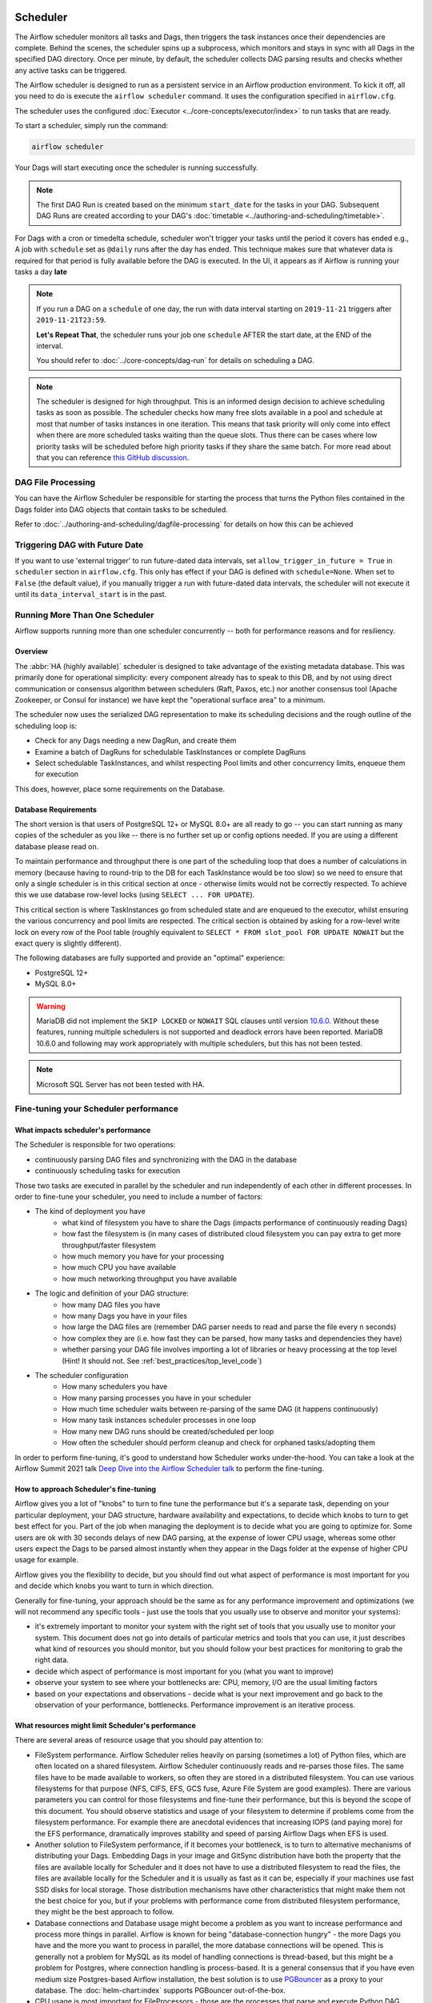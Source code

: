  .. Licensed to the Apache Software Foundation (ASF) under one
    or more contributor license agreements.  See the NOTICE file
    distributed with this work for additional information
    regarding copyright ownership.  The ASF licenses this file
    to you under the Apache License, Version 2.0 (the
    "License"); you may not use this file except in compliance
    with the License.  You may obtain a copy of the License at

 ..   http://www.apache.org/licenses/LICENSE-2.0

 .. Unless required by applicable law or agreed to in writing,
    software distributed under the License is distributed on an
    "AS IS" BASIS, WITHOUT WARRANTIES OR CONDITIONS OF ANY
    KIND, either express or implied.  See the License for the
    specific language governing permissions and limitations
    under the License.

.. _scheduler:

Scheduler
==========

The Airflow scheduler monitors all tasks and Dags, then triggers the
task instances once their dependencies are complete. Behind the scenes,
the scheduler spins up a subprocess, which monitors and stays in sync with all
Dags in the specified DAG directory. Once per minute, by default, the scheduler
collects DAG parsing results and checks whether any active tasks can be triggered.

The Airflow scheduler is designed to run as a persistent service in an
Airflow production environment. To kick it off, all you need to do is
execute the ``airflow scheduler`` command. It uses the configuration specified in
``airflow.cfg``.

The scheduler uses the configured :doc:`Executor <../core-concepts/executor/index>` to run tasks that are ready.

To start a scheduler, simply run the command:

.. code-block:: bash

    airflow scheduler

Your Dags will start executing once the scheduler is running successfully.

.. note::

    The first DAG Run is created based on the minimum ``start_date`` for the tasks in your DAG.
    Subsequent DAG Runs are created according to your DAG's :doc:`timetable <../authoring-and-scheduling/timetable>`.


For Dags with a cron or timedelta schedule, scheduler won't trigger your tasks until the period it covers has ended e.g., A job with ``schedule`` set as ``@daily`` runs after the day
has ended. This technique makes sure that whatever data is required for that period is fully available before the DAG is executed.
In the UI, it appears as if Airflow is running your tasks a day **late**

.. note::

    If you run a DAG on a ``schedule`` of one day, the run with data interval starting on ``2019-11-21`` triggers after ``2019-11-21T23:59``.

    **Let's Repeat That**, the scheduler runs your job one ``schedule`` AFTER the start date, at the END of the interval.

    You should refer to :doc:`../core-concepts/dag-run` for details on scheduling a DAG.

.. note::
    The scheduler is designed for high throughput. This is an informed design decision to achieve scheduling
    tasks as soon as possible. The scheduler checks how many free slots available in a pool and schedule at most that number of tasks instances in one iteration.
    This means that task priority will only come into effect when there are more scheduled tasks
    waiting than the queue slots. Thus there can be cases where low priority tasks will be scheduled before high priority tasks if they share the same batch.
    For more read about that you can reference `this GitHub discussion <https://github.com/apache/airflow/discussions/28809>`__.


DAG File Processing
-------------------

You can have the Airflow Scheduler be responsible for starting the process that turns the Python files contained in the Dags folder into DAG objects
that contain tasks to be scheduled.

Refer to :doc:`../authoring-and-scheduling/dagfile-processing` for details on how this can be achieved


Triggering DAG with Future Date
-------------------------------

If you want to use 'external trigger' to run future-dated data intervals, set ``allow_trigger_in_future = True`` in ``scheduler`` section in ``airflow.cfg``.
This only has effect if your DAG is defined with ``schedule=None``.
When set to ``False`` (the default value), if you manually trigger a run with future-dated data intervals,
the scheduler will not execute it until its ``data_interval_start`` is in the past.

.. _scheduler:ha:

Running More Than One Scheduler
-------------------------------

.. versionadded: 2.0.0

Airflow supports running more than one scheduler concurrently -- both for performance reasons and for
resiliency.

Overview
""""""""

The :abbr:`HA (highly available)` scheduler is designed to take advantage of the existing metadata database.
This was primarily done for operational simplicity: every component already has to speak to this DB, and by
not using direct communication or consensus algorithm between schedulers (Raft, Paxos, etc.) nor another
consensus tool (Apache Zookeeper, or Consul for instance) we have kept the "operational surface area" to a
minimum.

The scheduler now uses the serialized DAG representation to make its scheduling decisions and the rough
outline of the scheduling loop is:

- Check for any Dags needing a new DagRun, and create them
- Examine a batch of DagRuns for schedulable TaskInstances or complete DagRuns
- Select schedulable TaskInstances, and whilst respecting Pool limits and other concurrency limits, enqueue
  them for execution

This does, however, place some requirements on the Database.

.. _scheduler:ha:db_requirements:

Database Requirements
"""""""""""""""""""""

The short version is that users of PostgreSQL 12+ or MySQL 8.0+ are all ready to go -- you can start running as
many copies of the scheduler as you like -- there is no further set up or config options needed. If you are
using a different database please read on.

To maintain performance and throughput there is one part of the scheduling loop that does a number of
calculations in memory (because having to round-trip to the DB for each TaskInstance would be too slow) so we
need to ensure that only a single scheduler is in this critical section at once - otherwise limits would not
be correctly respected. To achieve this we use database row-level locks (using ``SELECT ... FOR UPDATE``).

This critical section is where TaskInstances go from scheduled state and are enqueued to the executor, whilst
ensuring the various concurrency and pool limits are respected. The critical section is obtained by asking for
a row-level write lock on every row of the Pool table (roughly equivalent to ``SELECT * FROM slot_pool FOR
UPDATE NOWAIT`` but the exact query is slightly different).

The following databases are fully supported and provide an "optimal" experience:

- PostgreSQL 12+
- MySQL 8.0+

.. warning::

  MariaDB did not implement the ``SKIP LOCKED`` or ``NOWAIT`` SQL clauses until version
  `10.6.0 <https://jira.mariadb.org/browse/MDEV-25433>`_.
  Without these features, running multiple schedulers is not supported and deadlock errors have been reported. MariaDB
  10.6.0 and following may work appropriately with multiple schedulers, but this has not been tested.

.. note::

  Microsoft SQL Server has not been tested with HA.

.. _fine-tuning-scheduler:

Fine-tuning your Scheduler performance
--------------------------------------

What impacts scheduler's performance
""""""""""""""""""""""""""""""""""""

The Scheduler is responsible for two operations:

* continuously parsing DAG files and synchronizing with the DAG in the database
* continuously scheduling tasks for execution

Those two tasks are executed in parallel by the scheduler and run independently of each other in
different processes. In order to fine-tune your scheduler, you need to include a number of factors:

* The kind of deployment you have
    * what kind of filesystem you have to share the Dags (impacts performance of continuously reading Dags)
    * how fast the filesystem is (in many cases of distributed cloud filesystem you can pay extra to get
      more throughput/faster filesystem
    * how much memory you have for your processing
    * how much CPU you have available
    * how much networking throughput you have available

* The logic and definition of your DAG structure:
    * how many DAG files you have
    * how many Dags you have in your files
    * how large the DAG files are (remember DAG parser needs to read and parse the file every n seconds)
    * how complex they are (i.e. how fast they can be parsed, how many tasks and dependencies they have)
    * whether parsing your DAG file involves importing a lot of libraries or heavy processing at the top level
      (Hint! It should not. See :ref:`best_practices/top_level_code`)

* The scheduler configuration
   * How many schedulers you have
   * How many parsing processes you have in your scheduler
   * How much time scheduler waits between re-parsing of the same DAG (it happens continuously)
   * How many task instances scheduler processes in one loop
   * How many new DAG runs should be created/scheduled per loop
   * How often the scheduler should perform cleanup and check for orphaned tasks/adopting them

In order to perform fine-tuning, it's good to understand how Scheduler works under-the-hood.
You can take a look at the Airflow Summit 2021 talk
`Deep Dive into the Airflow Scheduler talk <https://youtu.be/DYC4-xElccE>`_ to perform the fine-tuning.

How to approach Scheduler's fine-tuning
"""""""""""""""""""""""""""""""""""""""

Airflow gives you a lot of "knobs" to turn to fine tune the performance but it's a separate task,
depending on your particular deployment, your DAG structure, hardware availability and expectations,
to decide which knobs to turn to get best effect for you. Part of the job when managing the
deployment is to decide what you are going to optimize for. Some users are ok with
30 seconds delays of new DAG parsing, at the expense of lower CPU usage, whereas some other users
expect the Dags to be parsed almost instantly when they appear in the Dags folder at the
expense of higher CPU usage for example.

Airflow gives you the flexibility to decide, but you should find out what aspect of performance is
most important for you and decide which knobs you want to turn in which direction.

Generally for fine-tuning, your approach should be the same as for any performance improvement and
optimizations (we will not recommend any specific tools - just use the tools that you usually use
to observe and monitor your systems):

* it's extremely important to monitor your system with the right set of tools that you usually use to
  monitor your system. This document does not go into details of particular metrics and tools that you
  can use, it just describes what kind of resources you should monitor, but you should follow your best
  practices for monitoring to grab the right data.
* decide which aspect of performance is most important for you (what you want to improve)
* observe your system to see where your bottlenecks are: CPU, memory, I/O are the usual limiting factors
* based on your expectations and observations - decide what is your next improvement and go back to
  the observation of your performance, bottlenecks. Performance improvement is an iterative process.

What resources might limit Scheduler's performance
""""""""""""""""""""""""""""""""""""""""""""""""""

There are several areas of resource usage that you should pay attention to:

* FileSystem performance. Airflow Scheduler relies heavily on parsing (sometimes a lot) of Python
  files, which are often located on a shared filesystem. Airflow Scheduler continuously reads and
  re-parses those files. The same files have to be made available to workers, so often they are
  stored in a distributed filesystem. You can use various filesystems for that purpose (NFS, CIFS, EFS,
  GCS fuse, Azure File System are good examples). There are various parameters you can control for those
  filesystems and fine-tune their performance, but this is beyond the scope of this document. You should
  observe statistics and usage of your filesystem to determine if problems come from the filesystem
  performance. For example there are anecdotal evidences that increasing IOPS (and paying more) for the
  EFS performance, dramatically improves stability and speed of parsing Airflow Dags when EFS is used.
* Another solution to FileSystem performance, if it becomes your bottleneck, is to turn to alternative
  mechanisms of distributing your Dags. Embedding Dags in your image and GitSync distribution have both
  the property that the files are available locally for Scheduler and it does not have to use a
  distributed filesystem to read the files, the files are available locally for the Scheduler and it is
  usually as fast as it can be, especially if your machines use fast SSD disks for local storage. Those
  distribution mechanisms have other characteristics that might make them not the best choice for you,
  but if your problems with performance come from distributed filesystem performance, they might be the
  best approach to follow.
* Database connections and Database usage might become a problem as you want to increase performance and
  process more things in parallel. Airflow is known for being "database-connection hungry" - the more Dags
  you have and the more you want to process in parallel, the more database connections will be opened.
  This is generally not a problem for MySQL as its model of handling connections is thread-based, but this
  might be a problem for Postgres, where connection handling is process-based. It is a general consensus
  that if you have even medium size Postgres-based Airflow installation, the best solution is to use
  `PGBouncer <https://www.pgbouncer.org/>`_ as a proxy to your database. The :doc:`helm-chart:index`
  supports PGBouncer out-of-the-box.
* CPU usage is most important for FileProcessors - those are the processes that parse and execute
  Python DAG files. Since Schedulers triggers such parsing continuously, when you have a lot of Dags,
  the processing might take a lot of CPU. You can mitigate it by increasing the
  :ref:`config:scheduler__min_file_process_interval`, but this is one of the mentioned trade-offs,
  result of this is that changes to such files will be picked up slower and you will see delays between
  submitting the files and getting them available in Airflow UI and executed by Scheduler. Optimizing
  the way how your Dags are built, avoiding external data sources is your best approach to improve CPU
  usage. If you have more CPUs available, you can increase number of processing threads
  :ref:`config:scheduler__parsing_processes`, Also Airflow Scheduler scales almost linearly with
  several instances, so you can also add more Schedulers if your Scheduler's performance is CPU-bound.
* Airflow might use quite a significant amount of memory when you try to get more performance out of it.
  Often more performance is achieved in Airflow by increasing the number of processes handling the load,
  and each process requires whole interpreter of Python loaded, a lot of classes imported, temporary
  in-memory storage. A lot of it is optimized by Airflow by using forking and copy-on-write memory used
  but in case new classes are imported after forking this can lead to extra memory pressure.
  You need to observe if your system is using more memory than it has - which results with using swap disk,
  which dramatically decreases performance. Note that Airflow Scheduler in versions prior to ``2.1.4``
  generated a lot of ``Page Cache`` memory used by log files (when the log files were not removed).
  This was generally harmless, as the memory is just cache and could be reclaimed at any time by the system,
  however, in version ``2.1.4`` and beyond, writing logs will not generate excessive ``Page Cache`` memory.
  Regardless - make sure when you look at memory usage, pay attention to the kind of memory you are observing.
  Usually you should look at ``working memory``(names might vary depending on your deployment) rather
  than ``total memory used``.

What can you do, to improve Scheduler's performance
"""""""""""""""""""""""""""""""""""""""""""""""""""

When you know what your resource usage is, the improvements that you can consider might be:

* improve the logic, efficiency of parsing and reduce complexity of your top-level DAG Python code. It is
  parsed continuously so optimizing that code might bring tremendous improvements, especially if you try
  to reach out to some external databases etc. while parsing Dags (this should be avoided at all cost).
  The :ref:`best_practices/top_level_code` explains what are the best practices for writing your top-level
  Python code. The :ref:`best_practices/reducing_dag_complexity` document provides some areas that you might
  look at when you want to reduce complexity of your code.
* improve utilization of your resources. This is when you have a free capacity in your system that
  seems underutilized (again CPU, memory I/O, networking are the prime candidates) - you can take
  actions like increasing number of schedulers, parsing processes or decreasing intervals for more
  frequent actions might bring improvements in performance at the expense of higher utilization of those.
* increase hardware capacity (for example if you see that CPU is limiting you or that I/O you use for
  DAG filesystem is at its limits). Often the problem with scheduler performance is
  simply because your system is not "capable" enough and this might be the only way. For example if
  you see that you are using all CPU you have on machine, you might want to add another scheduler on
  a new machine - in most cases, when you add 2nd or 3rd scheduler, the capacity of scheduling grows
  linearly (unless the shared database or filesystem is a bottleneck).
* experiment with different values for the "scheduler tunables". Often you might get better effects by
  simply exchanging one performance aspect for another. For example if you want to decrease the
  CPU usage, you might increase file processing interval (but the result will be that new Dags will
  appear with bigger delay). Usually performance tuning is the art of balancing different aspects.
* sometimes you change scheduler behavior slightly (for example change parsing sort order)
  in order to get better fine-tuned results for your particular deployment.


.. _scheduler:ha:tunables:

Scheduler Configuration options
"""""""""""""""""""""""""""""""

The following config settings can be used to control aspects of the Scheduler.
However, you can also look at other non-performance-related scheduler configuration parameters available at
:doc:`../configurations-ref` in the ``[scheduler]`` section.

- :ref:`config:scheduler__max_dagruns_to_create_per_loop`

  This changes the number of Dags that are locked by each scheduler when
  creating DAG runs. One possible reason for setting this lower is if you
  have huge Dags (in the order of 10k+ tasks per DAG) and are running multiple schedulers, you won't want one
  scheduler to do all the work.

- :ref:`config:scheduler__max_dagruns_per_loop_to_schedule`

  How many DagRuns should a scheduler examine (and lock) when scheduling
  and queuing tasks. Increasing this limit will allow more throughput for
  smaller Dags but will likely slow down throughput for larger (>500
  tasks for example) Dags. Setting this too high when using multiple
  schedulers could also lead to one scheduler taking all the DAG runs
  leaving no work for the others.

- :ref:`config:scheduler__use_row_level_locking`

  Should the scheduler issue ``SELECT ... FOR UPDATE`` in relevant queries.
  If this is set to False then you should not run more than a single
  scheduler at once.

- :ref:`config:scheduler__pool_metrics_interval`

  How often (in seconds) should pool usage stats be sent to StatsD (if
  statsd_on is enabled). This is a *relatively* expensive query to compute
  this, so this should be set to match the same period as your StatsD roll-up
  period.

- :ref:`config:scheduler__orphaned_tasks_check_interval`

  How often (in seconds) should the scheduler check for orphaned tasks or dead
  SchedulerJobs.

  This setting controls how a dead scheduler will be noticed and the tasks it
  was "supervising" get picked up by another scheduler. The tasks will stay
  running, so there is no harm in not detecting this for a while.

  When a SchedulerJob is detected as "dead" (as determined by
  :ref:`config:scheduler__scheduler_health_check_threshold`) any running or
  queued tasks that were launched by the dead process will be "adopted" and
  monitored by this scheduler instead.

- :ref:`config:scheduler__dag_dir_list_interval`
  How often (in seconds) to scan the Dags directory for new files.

- :ref:`config:scheduler__file_parsing_sort_mode`
  The scheduler will list and sort the DAG files to decide the parsing order.

- :ref:`config:scheduler__max_tis_per_query`
  The batch size of queries in the scheduling main loop. This should not be greater than
  ``core.parallelism``. If this is too high then SQL query performance may be impacted by
  complexity of query predicate, and/or excessive locking.

  Additionally, you may hit the maximum allowable query length for your db.
  Set this to 0 to use the value of ``core.parallelism``.

- :ref:`config:scheduler__min_file_process_interval`
  Number of seconds after which a DAG file is re-parsed. The DAG file is parsed every
  min_file_process_interval number of seconds. Updates to Dags are reflected after
  this interval. Keeping this number low will increase CPU usage.

- :ref:`config:scheduler__parsing_processes`
  The scheduler can run multiple processes in parallel to parse DAG files. This defines
  how many processes will run.

- :ref:`config:scheduler__scheduler_idle_sleep_time`
  Controls how long the scheduler will sleep between loops, but if there was nothing to do
  in the loop. i.e. if it scheduled something then it will start the next loop
  iteration straight away. This parameter is badly named (historical reasons) and it will be
  renamed in the future with deprecation of the current name.

- :ref:`config:scheduler__schedule_after_task_execution`
  Should the Task supervisor process perform a "mini scheduler" to attempt to schedule more tasks of
  the same DAG. Leaving this on will mean tasks in the same DAG execute quicker,
  but might starve out other Dags in some circumstances.
